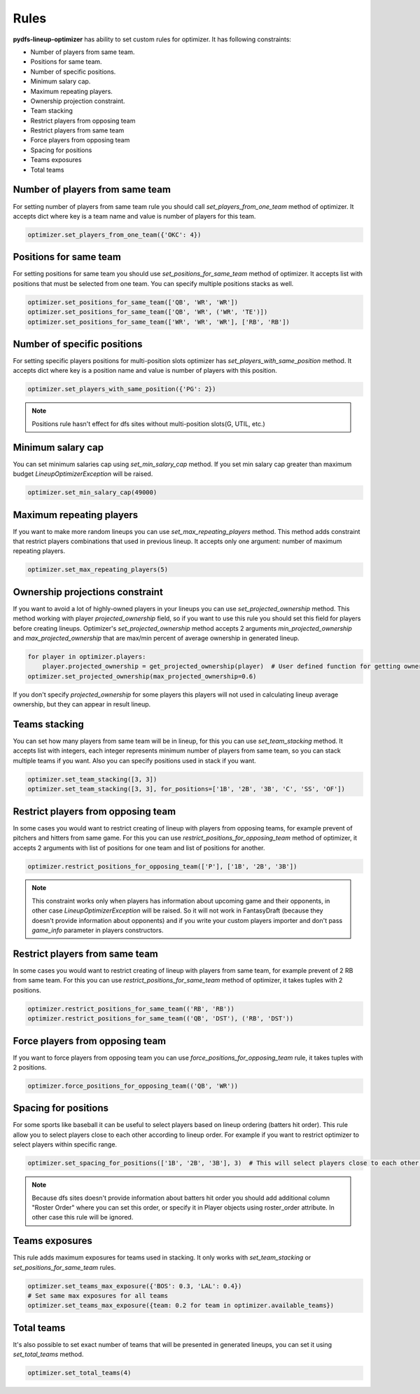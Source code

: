 .. _pydfs-lineup-optimizer-constraints:


Rules
=====

**pydfs-lineup-optimizer** has ability to set custom rules for optimizer. It has following constraints:

- Number of players from same team.
- Positions for same team.
- Number of specific positions.
- Minimum salary cap.
- Maximum repeating players.
- Ownership projection constraint.
- Team stacking
- Restrict players from opposing team
- Restrict players from same team
- Force players from opposing team
- Spacing for positions
- Teams exposures
- Total teams

Number of players from same team
--------------------------------
For setting number of players from same team rule you should call `set_players_from_one_team` method of optimizer.
It accepts dict where key is a team name and value is number of players for this team.

.. code-block:: python

    optimizer.set_players_from_one_team({'OKC': 4})

Positions for same team
-----------------------
For setting positions for same team you should use `set_positions_for_same_team` method of optimizer.
It accepts list with positions that must be selected from one team. You can specify multiple positions stacks as well.

.. code-block:: python

    optimizer.set_positions_for_same_team(['QB', 'WR', 'WR'])
    optimizer.set_positions_for_same_team(['QB', 'WR', ('WR', 'TE')])
    optimizer.set_positions_for_same_team(['WR', 'WR', 'WR'], ['RB', 'RB'])


Number of specific positions
----------------------------
For setting specific players positions for multi-position slots optimizer has `set_players_with_same_position` method.
It accepts dict where key is a position name and value is number of players with this position.

.. code-block:: python

    optimizer.set_players_with_same_position({'PG': 2})

.. note::

   Positions rule hasn't effect for dfs sites without multi-position slots(G, UTIL, etc.)


Minimum salary cap
------------------
You can set minimum salaries cap using `set_min_salary_cap` method. If you set min salary cap greater than maximum budget `LineupOptimizerException` will be raised.

.. code-block:: python

    optimizer.set_min_salary_cap(49000)

Maximum repeating players
-------------------------
If you want to make more random lineups you can use `set_max_repeating_players` method.
This method adds constraint that restrict players combinations that used in previous lineup.
It accepts only one argument: number of maximum repeating players.

.. code-block:: python

    optimizer.set_max_repeating_players(5)

Ownership projections constraint
--------------------------------
If you want to avoid a lot of highly-owned players in your lineups you can use `set_projected_ownership` method.
This method working with player `projected_ownership` field, so if you want to use this rule you should set this
field for players before creating lineups. Optimizer's `set_projected_ownership` method accepts 2 arguments `min_projected_ownership`
and `max_projected_ownership` that are max/min percent of average ownership in generated lineup.

.. code-block:: python

    for player in optimizer.players:
        player.projected_ownership = get_projected_ownership(player)  # User defined function for getting ownership percent
    optimizer.set_projected_ownership(max_projected_ownership=0.6)

If you don't specify `projected_ownership` for some players this players will not used in calculating lineup average
ownership, but they can appear in result lineup.

Teams stacking
--------------
You can set how many players from same team will be in lineup, for this you can use `set_team_stacking` method.
It accepts list with integers, each integer represents minimum number of players from same team, so you can stack multiple teams if you want.
Also you can specify positions used in stack if you want.

.. code-block:: python

    optimizer.set_team_stacking([3, 3])
    optimizer.set_team_stacking([3, 3], for_positions=['1B', '2B', '3B', 'C', 'SS', 'OF'])

Restrict players from opposing team
-----------------------------------
In some cases you would want to restrict creating of lineup with players from opposing teams,
for example prevent of pitchers and hitters from same game. For this you can use `restrict_positions_for_opposing_team`
method of optimizer, it accepts 2 arguments with list of positions for one team and list of positions for another.

.. code-block:: python

    optimizer.restrict_positions_for_opposing_team(['P'], ['1B', '2B', '3B'])

.. note::

    This constraint works only when players has information about upcoming game and their opponents,
    in other case `LineupOptimizerException` will be raised. So it will not work in FantasyDraft
    (because they doesn't provide information about opponents) and if you write your custom players importer and
    don't pass `game_info` parameter in players constructors.

Restrict players from same team
-------------------------------
In some cases you would want to restrict creating of lineup with players from same team,
for example prevent of 2 RB from same team. For this you can use `restrict_positions_for_same_team`
method of optimizer, it takes tuples with 2 positions.

.. code-block:: python

    optimizer.restrict_positions_for_same_team(('RB', 'RB'))
    optimizer.restrict_positions_for_same_team(('QB', 'DST'), ('RB', 'DST'))


Force players from opposing team
--------------------------------
If you want to force players from opposing team
you can use `force_positions_for_opposing_team` rule,
it takes tuples with 2 positions.

.. code-block:: python

    optimizer.force_positions_for_opposing_team(('QB', 'WR'))


Spacing for positions
---------------------

For some sports like baseball it can be useful to select players based on lineup ordering (batters hit order).
This rule allow you to select players close to each other according to lineup order.
For example if you want to restrict optimizer to select players within specific range.

.. code-block:: python

    optimizer.set_spacing_for_positions(['1B', '2B', '3B'], 3)  # This will select players close to each other in range of 3 spots. 1-3, 2-4, 3-5 etc.

.. note::

    Because dfs sites doesn't provide information about batters hit order you should add additional column "Roster Order" where you can set this order,
    or specify it in Player objects using roster_order attribute. In other case this rule will be ignored.

Teams exposures
---------------

This rule adds maximum exposures for teams used in stacking.
It only works with `set_team_stacking` or `set_positions_for_same_team` rules.

.. code-block:: python

    optimizer.set_teams_max_exposure({'BOS': 0.3, 'LAL': 0.4})
    # Set same max exposures for all teams
    optimizer.set_teams_max_exposure({team: 0.2 for team in optimizer.available_teams})

Total teams
-----------

It's also possible to set exact number of teams that will be presented in generated lineups,
you can set it using `set_total_teams` method.

.. code-block:: python

    optimizer.set_total_teams(4)
